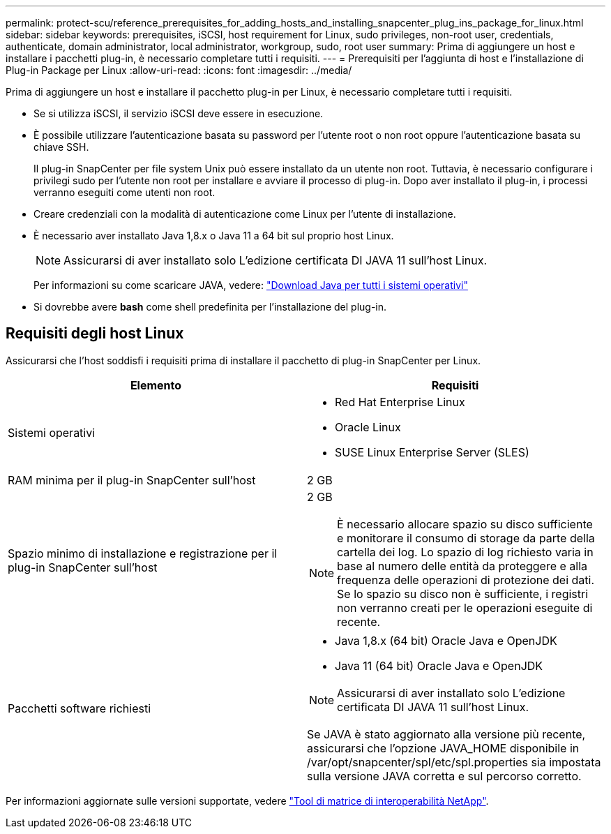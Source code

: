 ---
permalink: protect-scu/reference_prerequisites_for_adding_hosts_and_installing_snapcenter_plug_ins_package_for_linux.html 
sidebar: sidebar 
keywords: prerequisites, iSCSI, host requirement for Linux, sudo privileges, non-root user, credentials, authenticate, domain administrator, local administrator, workgroup, sudo, root user 
summary: Prima di aggiungere un host e installare i pacchetti plug-in, è necessario completare tutti i requisiti. 
---
= Prerequisiti per l'aggiunta di host e l'installazione di Plug-in Package per Linux
:allow-uri-read: 
:icons: font
:imagesdir: ../media/


[role="lead"]
Prima di aggiungere un host e installare il pacchetto plug-in per Linux, è necessario completare tutti i requisiti.

* Se si utilizza iSCSI, il servizio iSCSI deve essere in esecuzione.
* È possibile utilizzare l'autenticazione basata su password per l'utente root o non root oppure l'autenticazione basata su chiave SSH.
+
Il plug-in SnapCenter per file system Unix può essere installato da un utente non root. Tuttavia, è necessario configurare i privilegi sudo per l'utente non root per installare e avviare il processo di plug-in. Dopo aver installato il plug-in, i processi verranno eseguiti come utenti non root.

* Creare credenziali con la modalità di autenticazione come Linux per l'utente di installazione.
* È necessario aver installato Java 1,8.x o Java 11 a 64 bit sul proprio host Linux.
+

NOTE: Assicurarsi di aver installato solo L'edizione certificata DI JAVA 11 sull'host Linux.

+
Per informazioni su come scaricare JAVA, vedere: http://www.java.com/en/download/manual.jsp["Download Java per tutti i sistemi operativi"^]

* Si dovrebbe avere *bash* come shell predefinita per l'installazione del plug-in.




== Requisiti degli host Linux

Assicurarsi che l'host soddisfi i requisiti prima di installare il pacchetto di plug-in SnapCenter per Linux.

|===
| Elemento | Requisiti 


 a| 
Sistemi operativi
 a| 
* Red Hat Enterprise Linux
* Oracle Linux
* SUSE Linux Enterprise Server (SLES)




 a| 
RAM minima per il plug-in SnapCenter sull'host
 a| 
2 GB



 a| 
Spazio minimo di installazione e registrazione per il plug-in SnapCenter sull'host
 a| 
2 GB


NOTE: È necessario allocare spazio su disco sufficiente e monitorare il consumo di storage da parte della cartella dei log. Lo spazio di log richiesto varia in base al numero delle entità da proteggere e alla frequenza delle operazioni di protezione dei dati. Se lo spazio su disco non è sufficiente, i registri non verranno creati per le operazioni eseguite di recente.



 a| 
Pacchetti software richiesti
 a| 
* Java 1,8.x (64 bit) Oracle Java e OpenJDK
* Java 11 (64 bit) Oracle Java e OpenJDK



NOTE: Assicurarsi di aver installato solo L'edizione certificata DI JAVA 11 sull'host Linux.

Se JAVA è stato aggiornato alla versione più recente, assicurarsi che l'opzione JAVA_HOME disponibile in /var/opt/snapcenter/spl/etc/spl.properties sia impostata sulla versione JAVA corretta e sul percorso corretto.

|===
Per informazioni aggiornate sulle versioni supportate, vedere https://imt.netapp.com/matrix/imt.jsp?components=116858;&solution=1258&isHWU&src=IMT["Tool di matrice di interoperabilità NetApp"^].
